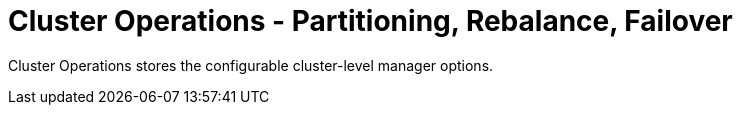 = Cluster Operations - Partitioning, Rebalance, Failover

Cluster Operations stores the configurable cluster-level manager options.